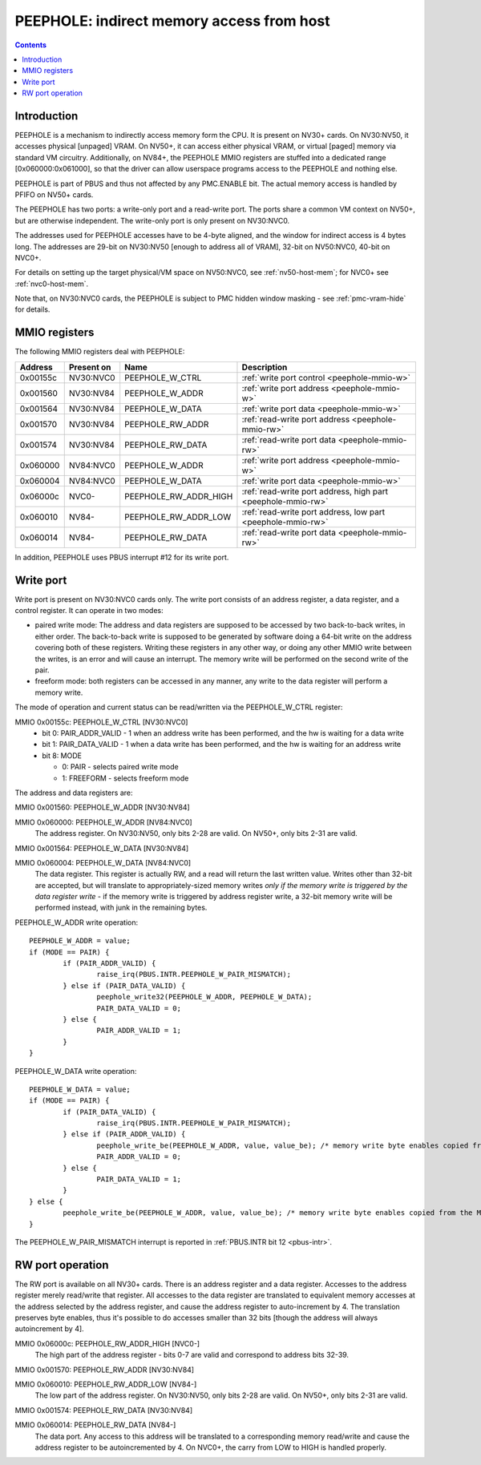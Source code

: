 .. _peephole:

==========================================
PEEPHOLE: indirect memory access from host
==========================================

.. contents::


Introduction
============

PEEPHOLE is a mechanism to indirectly access memory form the CPU. It is
present on NV30+ cards. On NV30:NV50, it accesses physical [unpaged] VRAM.
On NV50+, it can access either physical VRAM, or virtual [paged] memory via
standard VM circuitry. Additionally, on NV84+, the PEEPHOLE MMIO registers
are stuffed into a dedicated range [0x060000:0x061000], so that the driver
can allow userspace programs access to the PEEPHOLE and nothing else.

PEEPHOLE is part of PBUS and thus not affected by any PMC.ENABLE bit. The
actual memory access is handled by PFIFO on NV50+ cards.

The PEEPHOLE has two ports: a write-only port and a read-write port. The ports
share a common VM context on NV50+, but are otherwise independent. The
write-only port is only present on NV30:NVC0.

The addresses used for PEEPHOLE accesses have to be 4-byte aligned, and the
window for indirect access is 4 bytes long. The addresses are 29-bit on
NV30:NV50 [enough to address all of VRAM], 32-bit on NV50:NVC0, 40-bit on
NVC0+.

For details on setting up the target physical/VM space on NV50:NVC0, see
:ref:`nv50-host-mem`; for NVC0+ see :ref:`nvc0-host-mem`.

Note that, on NV30:NVC0 cards, the PEEPHOLE is subject to PMC hidden window
masking - see :ref:`pmc-vram-hide` for details.


.. _peephole-mmio:

MMIO registers
==============

The following MMIO registers deal with PEEPHOLE:

======== ========== ===================== ====================
Address  Present on Name                  Description
======== ========== ===================== ====================
0x00155c NV30:NVC0  PEEPHOLE_W_CTRL       :ref:`write port control <peephole-mmio-w>`
0x001560 NV30:NV84  PEEPHOLE_W_ADDR       :ref:`write port address <peephole-mmio-w>`
0x001564 NV30:NV84  PEEPHOLE_W_DATA       :ref:`write port data <peephole-mmio-w>`
0x001570 NV30:NV84  PEEPHOLE_RW_ADDR      :ref:`read-write port address <peephole-mmio-rw>`
0x001574 NV30:NV84  PEEPHOLE_RW_DATA      :ref:`read-write port data <peephole-mmio-rw>`
0x060000 NV84:NVC0  PEEPHOLE_W_ADDR       :ref:`write port address <peephole-mmio-w>`
0x060004 NV84:NVC0  PEEPHOLE_W_DATA       :ref:`write port data <peephole-mmio-w>`
0x06000c NVC0-      PEEPHOLE_RW_ADDR_HIGH :ref:`read-write port address, high part <peephole-mmio-rw>`
0x060010 NV84-      PEEPHOLE_RW_ADDR_LOW  :ref:`read-write port address, low part <peephole-mmio-rw>`
0x060014 NV84-      PEEPHOLE_RW_DATA      :ref:`read-write port data <peephole-mmio-rw>`
======== ========== ===================== ====================

In addition, PEEPHOLE uses PBUS interrupt #12 for its write port.


.. _pbus-intr-peephole-w-pair-mismatch:
.. _peephole-mmio-w:

Write port
==========

Write port is present on NV30:NVC0 cards only. The write port consists of
an address register, a data register, and a control register. It can operate
in two modes:

- paired write mode: The address and data registers are supposed to be
  accessed by two back-to-back writes, in either order. The back-to-back
  write is supposed to be generated by software doing a 64-bit write on the
  address covering both of these registers. Writing these registers in any
  other way, or doing any other MMIO write between the writes, is an error
  and will cause an interrupt. The memory write will be performed on the
  second write of the pair.
- freeform mode: both registers can be accessed in any manner, any write
  to the data register will perform a memory write.

The mode of operation and current status can be read/written via the
PEEPHOLE_W_CTRL register:

MMIO 0x00155c: PEEPHOLE_W_CTRL [NV30:NVC0]
  - bit 0: PAIR_ADDR_VALID - 1 when an address write has been performed, and the
    hw is waiting for a data write
  - bit 1: PAIR_DATA_VALID - 1 when a data write has been performed, and the hw
    is waiting for an address write
  - bit 8: MODE

    - 0: PAIR - selects paired write mode
    - 1: FREEFORM - selects freeform mode

The address and data registers are:

MMIO 0x001560: PEEPHOLE_W_ADDR [NV30:NV84]

MMIO 0x060000: PEEPHOLE_W_ADDR [NV84:NVC0]
  The address register. On NV30:NV50, only bits 2-28 are valid. On NV50+, only
  bits 2-31 are valid.

MMIO 0x001564: PEEPHOLE_W_DATA [NV30:NV84]

MMIO 0x060004: PEEPHOLE_W_DATA [NV84:NVC0]
  The data register. This register is actually RW, and a read will return the
  last written value. Writes other than 32-bit are accepted, but will translate
  to appropriately-sized memory writes *only if the memory write is triggered
  by the data register write* - if the memory write is triggered by address
  register write, a 32-bit memory write will be performed instead, with junk
  in the remaining bytes.

PEEPHOLE_W_ADDR write operation::

	PEEPHOLE_W_ADDR = value;
	if (MODE == PAIR) {
		if (PAIR_ADDR_VALID) {
			raise_irq(PBUS.INTR.PEEPHOLE_W_PAIR_MISMATCH);
		} else if (PAIR_DATA_VALID) {
			peephole_write32(PEEPHOLE_W_ADDR, PEEPHOLE_W_DATA);
			PAIR_DATA_VALID = 0;
		} else {
			PAIR_ADDR_VALID = 1;
		}
	}

PEEPHOLE_W_DATA write operation::

	PEEPHOLE_W_DATA = value;
	if (MODE == PAIR) {
		if (PAIR_DATA_VALID) {
			raise_irq(PBUS.INTR.PEEPHOLE_W_PAIR_MISMATCH);
		} else if (PAIR_ADDR_VALID) {
			peephole_write_be(PEEPHOLE_W_ADDR, value, value_be); /* memory write byte enables copied from the MMIO access */
			PAIR_ADDR_VALID = 0;
		} else {
			PAIR_DATA_VALID = 1;
		}
	} else {
		peephole_write_be(PEEPHOLE_W_ADDR, value, value_be); /* memory write byte enables copied from the MMIO access */
	}

The PEEPHOLE_W_PAIR_MISMATCH interrupt is reported in
:ref:`PBUS.INTR bit 12 <pbus-intr>`.


.. _peephole-mmio-rw:

RW port operation
=================

The RW port is available on all NV30+ cards. There is an address register and
a data register. Accesses to the address register merely read/write that
register. All accesses to the data register are translated to equivalent
memory accesses at the address selected by the address register, and cause
the address register to auto-increment by 4. The translation preserves byte
enables, thus it's possible to do accesses smaller than 32 bits [though the
address will always autoincrement by 4].

MMIO 0x06000c: PEEPHOLE_RW_ADDR_HIGH [NVC0-]
  The high part of the address register - bits 0-7 are valid and correspond to
  address bits 32-39.

MMIO 0x001570: PEEPHOLE_RW_ADDR [NV30:NV84]

MMIO 0x060010: PEEPHOLE_RW_ADDR_LOW [NV84-]
  The low part of the address register. On NV30:NV50, only bits 2-28 are
  valid. On NV50+, only bits 2-31 are valid.

MMIO 0x001574: PEEPHOLE_RW_DATA [NV30:NV84]

MMIO 0x060014: PEEPHOLE_RW_DATA [NV84-]
  The data port. Any access to this address will be translated to
  a corresponding memory read/write and cause the address register to be
  autoincremented by 4. On NVC0+, the carry from LOW to HIGH is handled
  properly.

